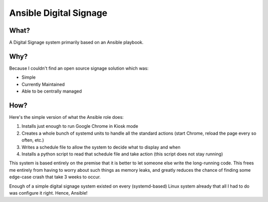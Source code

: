 =======================
Ansible Digital Signage
=======================
-----
What?
-----
A Digital Signage system primarily based on an Ansible playbook.

----
Why?
----
Because I couldn't find an open source signage solution which was:

* Simple
* Currently Maintained
* Able to be centrally managed

----
How?
----
Here's the simple version of what the Ansible role does:

#. Installs just enough to run Google Chrome in Kiosk mode
#. Creates a whole bunch of systemd units to handle all the standard actions (start Chrome, reload the page every so often, etc.)
#. Writes a schedule file to allow the system to decide what to display and when
#. Installs a python script to read that schedule file and take action (this script does not stay running)

This system is based entirely on the premise that it is better to let someone else write the long-running code. This frees me entirely from having to worry about such things as memory leaks, and greatly reduces the chance of finding some edge-case crash that take 3 weeks to occur. 

Enough of a simple digital signage system existed on every (systemd-based) Linux system already that all I had to do was configure it right. Hence, Ansible!